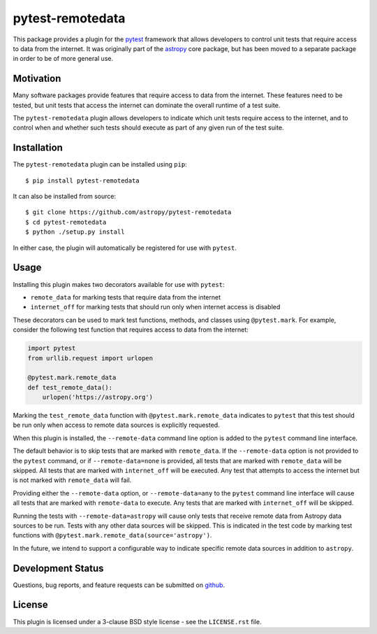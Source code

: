 =================
pytest-remotedata
=================

This package provides a plugin for the `pytest`_ framework that allows
developers to control unit tests that require access to data from the internet.
It was originally part of the `astropy`_ core package, but has been moved to a
separate package in order to be of more general use.

.. _pytest: https://pytest.org/en/latest/
.. _astropy: https://astropy.org/en/latest/


Motivation
----------

Many software packages provide features that require access to data from the
internet. These features need to be tested, but unit tests that access the
internet can dominate the overall runtime of a test suite.

The ``pytest-remotedata`` plugin allows developers to indicate which unit tests
require access to the internet, and to control when and whether such tests
should execute as part of any given run of the test suite.

Installation
------------

The ``pytest-remotedata`` plugin can be installed using ``pip``::

    $ pip install pytest-remotedata

It can also be installed from source::

    $ git clone https://github.com/astropy/pytest-remotedata
    $ cd pytest-remotedata
    $ python ./setup.py install

In either case, the plugin will automatically be registered for use with
``pytest``.

Usage
-----

Installing this plugin makes two decorators available for use with ``pytest``:

* ``remote_data`` for marking tests that require data from the internet
* ``internet_off`` for marking tests that should run only when internet access
  is disabled

These decorators can be used to mark test functions, methods, and classes using
``@pytest.mark``. For example, consider the following test function that
requires access to data from the internet:

.. code-block:: python

    import pytest
    from urllib.request import urlopen

    @pytest.mark.remote_data
    def test_remote_data():
        urlopen('https://astropy.org')

Marking the ``test_remote_data`` function with ``@pytest.mark.remote_data``
indicates to ``pytest`` that this test should be run only when access to remote
data sources is explicitly requested.

When this plugin is installed, the ``--remote-data`` command line option is
added to the ``pytest`` command line interface.

The default behavior is to skip tests that are marked with ``remote_data``.
If the ``--remote-data`` option is not provided to the ``pytest`` command, or
if ``--remote-data=none`` is provided, all tests that are marked with
``remote_data`` will be skipped. All tests that are marked with
``internet_off`` will be executed. Any test that attempts to access the
internet but is not marked with ``remote_data`` will fail.

Providing either the ``--remote-data`` option, or ``--remote-data=any`` to the
``pytest`` command line interface will cause all tests that are marked with
``remote-data`` to execute. Any tests that are marked with ``internet_off``
will be skipped.

Running the tests with ``--remote-data=astropy`` will cause only tests that
receive remote data from Astropy data sources to be run. Tests with any other
data sources will be skipped. This is indicated in the test code by marking
test functions with ``@pytest.mark.remote_data(source='astropy')``.

In the future, we intend to support a configurable way to indicate specific
remote data sources in addition to ``astropy``.

Development Status
------------------

.. image:: https://travis-ci.org/astropy/pytest-remotedata.svg
    :target: https://travis-ci.org/astropy/pytest-remotedata
    :alt: Travis CI Status

.. image:: https://ci.appveyor.com/api/projects/status/ym7lxajcs5qwm31e/branch/master?svg=true
    :target: https://ci.appveyor.com/project/Astropy/pytest-remotedata/branch/master
    :alt: Appveyor Status

Questions, bug reports, and feature requests can be submitted on `github`_.

.. _github: https://github.com/astropy/pytest-remotedata

License
-------
This plugin is licensed under a 3-clause BSD style license - see the
``LICENSE.rst`` file.
